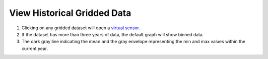 .. _view-historical-gridded-data-how-to:

############################
View Historical Gridded Data
############################

#. Clicking on any gridded dataset will open a `virtual sensor <http://help.axds.co/portals/DataCatalog.html#download-a-time-series-from-gridded-data>`_.
#. If the dataset has more than three years of data, the default graph will show binned data.
#. The dark gray line indicating the mean and the gray envelope representing the min and max values within the current year.


